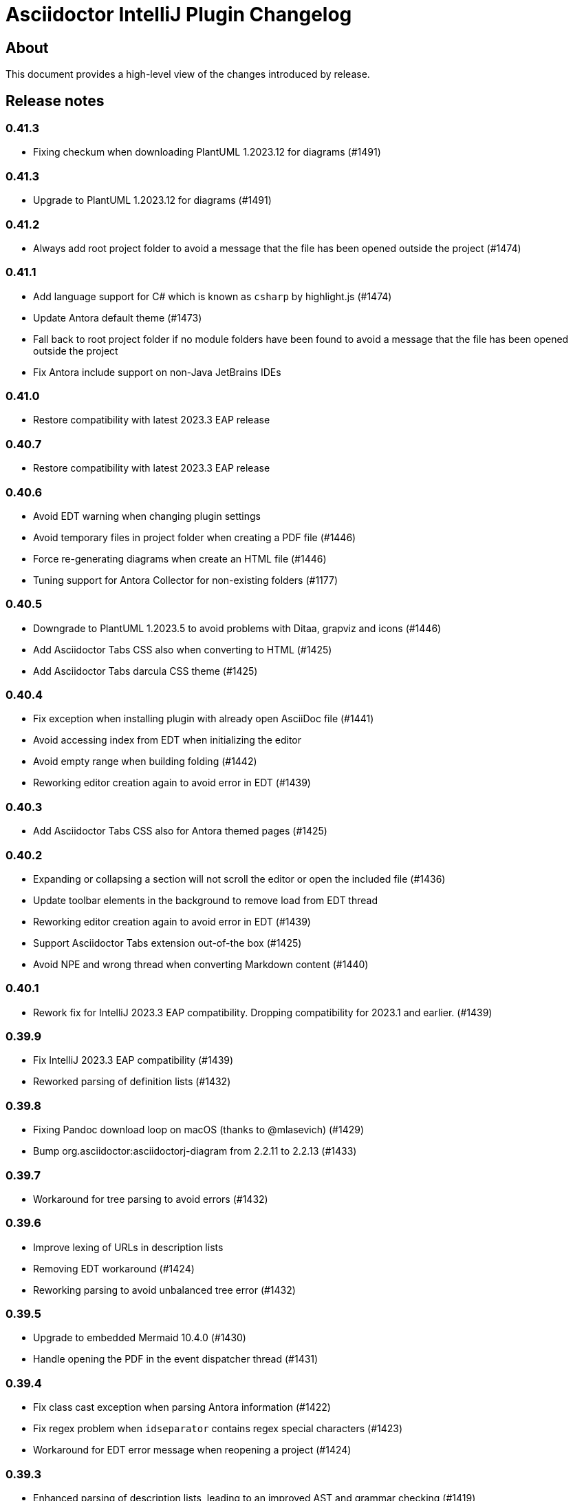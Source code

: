 = Asciidoctor IntelliJ Plugin Changelog

== About

This document provides a high-level view of the changes introduced by release.

[[releasenotes]]
== Release notes

=== 0.41.3

- Fixing checkum when downloading PlantUML 1.2023.12 for diagrams (#1491)

=== 0.41.3

- Upgrade to PlantUML 1.2023.12 for diagrams (#1491)

=== 0.41.2

- Always add root project folder to avoid a message that the file has been opened outside the project (#1474)

=== 0.41.1

- Add language support for C# which is known as `csharp` by highlight.js (#1474)
- Update Antora default theme (#1473)
- Fall back to root project folder if no module folders have been found to avoid a message that the file has been opened outside the project
- Fix Antora include support on non-Java JetBrains IDEs

=== 0.41.0

- Restore compatibility with latest 2023.3 EAP release

=== 0.40.7

- Restore compatibility with latest 2023.3 EAP release

=== 0.40.6

- Avoid EDT warning when changing plugin settings
- Avoid temporary files in project folder when creating a PDF file (#1446)
- Force re-generating diagrams when create an HTML file (#1446)
- Tuning support for Antora Collector for non-existing folders (#1177)

=== 0.40.5

- Downgrade to PlantUML 1.2023.5 to avoid problems with Ditaa, grapviz and icons (#1446)
- Add Asciidoctor Tabs CSS also when converting to HTML (#1425)
- Add Asciidoctor Tabs darcula CSS theme (#1425)

=== 0.40.4

- Fix exception when installing plugin with already open AsciiDoc file (#1441)
- Avoid accessing index from EDT when initializing the editor
- Avoid empty range when building folding (#1442)
- Reworking editor creation again to avoid error in EDT (#1439)

=== 0.40.3

- Add Asciidoctor Tabs CSS also for Antora themed pages (#1425)

=== 0.40.2

- Expanding or collapsing a section will not scroll the editor or open the included file (#1436)
- Update toolbar elements in the background to remove load from EDT thread
- Reworking editor creation again to avoid error in EDT (#1439)
- Support Asciidoctor Tabs extension out-of-the box (#1425)
- Avoid NPE and wrong thread when converting Markdown content (#1440)

=== 0.40.1

- Rework fix for IntelliJ 2023.3 EAP compatibility. Dropping compatibility for 2023.1 and earlier. (#1439)

=== 0.39.9

- Fix IntelliJ 2023.3 EAP compatibility (#1439)
- Reworked parsing of definition lists (#1432)

=== 0.39.8

- Fixing Pandoc download loop on macOS (thanks to @mlasevich) (#1429)
- Bump org.asciidoctor:asciidoctorj-diagram from 2.2.11 to 2.2.13 (#1433)

=== 0.39.7

- Workaround for tree parsing to avoid errors (#1432)

=== 0.39.6

- Improve lexing of URLs in description lists
- Removing EDT workaround (#1424)
- Reworking parsing to avoid unbalanced tree error (#1432)

=== 0.39.5

- Upgrade to embedded Mermaid 10.4.0 (#1430)
- Handle opening the PDF in the event dispatcher thread (#1431)

=== 0.39.4

- Fix class cast exception when parsing Antora information (#1422)
- Fix regex problem when `idseparator` contains regex special characters (#1423)
- Workaround for EDT error message when reopening a project (#1424)

=== 0.39.3

- Enhanced parsing of description lists, leading to an improved AST and grammar checking (#1419)

=== 0.39.2

- Fix detection of Apple M processors when downloading Pandoc (#1413)

=== 0.39.1

- Dropping support for IntelliJ 2022.1
- Bump asciidoctorj-pdf from 2.3.7 to 2.3.9 (#1392)
- Don't highlight attributes in equations (#1409)
- Bump org.asciidoctor:asciidoctorj-diagram from 2.2.9 to 2.2.11
- Don't show popup for page breaks (#1388)
- Support the `runtime.log.destination` properties in an Antora playbook (#1385)

=== 0.38.20

- Don't spell-check on attribute declarations on the top of a file
- Restore compatibility with the latest IntelliJ 2023.2 EAP

=== 0.38.19

- Bump asciidoctorj from 2.5.8 to 2.5.9 and Asciidoctor to 2.0.20 (#1369)
- Bump asciidoctorj from 2.5.9 to 2.5.10 and JRuby to 9.4.2.0 (#1372)
- Bump asciidoctorj-diagram to 2.2.9 to support barcodes (#1327)
- Speed up autocompletion by instantiating fewer stubs
- Fix extending selection for first sentence in paragraph (#1332)
- Reworking selection of adjecent list items (#1332)

=== 0.38.18

- Fix relative paths for images in Antora (#1366)
- Adding sentences to the extending selection breaks (#1332)

=== 0.38.17

- Fixing potential deadlock cause on auto-completion during indexing (#1362)

=== 0.38.16

- Rework structure view for nested lists (#1346)
- Pasting of images doesn't trigger Pandoc, but pastes only the image (#1349)

=== 0.38.15

- Fix download of Pandoc on Mac (#1349)
- Bump org.asciidoctor:asciidoctorj-diagram from 2.2.7 to 2.2.8 (#1354)

=== 0.38.14

- Bump org.asciidoctor:asciidoctorj-pdf from 2.3.6 to 2.3.7
- Bump org.asciidoctor:asciidoctorj from 2.5.7 to 2.5.8
- Fix structure view for nested lists (#1346)
- Trying to avoid already disposed exception when accessing settings for line wrapping
- Ignore invalid directory structures when determining extensions (#1348)
- When using the custom AsciiDoc scopes, show only files from the current project

=== 0.38.13

- Upgrade to pandoc version 3.1.2
- For JCEF preview, reset the preview when clicking on a link leads to a different page (#1324)
- Bump org.asciidoctor:asciidoctorj-diagram from 2.2.4 to 2.2.7 (#1326)
- Set attribute `allow-uri-read` when Kroki is enabled for diagrams (#1323)
- Prevent an include error when using absolute paths with Antora for example via a `partialsdir` attributes (#1325)
- Update to AsciidoctorJ PDF 2.3.6

=== 0.38.12

- Support d2 and dbml diagrams for Kroki (thanks to @croemmich) (#1305)
- Updating to Kroki Asciidoctor 0.8.0
- Includes in Antora family subfolders should work without a relative path prefix (#1298)

=== 0.38.11

- Upgrade AsciidoctorJ to 2.2.4 and PlantUML to 1.2022.14
- Ignore Antora playbooks that are inside a module, as they are probably examples (#1293)
- Update the preview also when files are deleted
- Run external annotators for formatting and error highlighting also during indexing
- Wrap PlantUML/Salt blocks for syntax highlighting (#1300)

=== 0.38.10

- Adding a debug name for AsciiDoc StubFileElementTypes to avoid a warning in IntelliJ 2023.1 EAP (#1289)
- Fix extra backticks in smart single quotes (thanks to @blueglyph) (#1286)

=== 0.38.9

- Updated dialog notice for submitting errors (#1285)
- Ignore an already disposed exception (#1284)
- Ignore an already disposed exception (#1283)

=== 0.38.8

- Fix parsing of nodes enumerations inside of blocks
- No longer look outside the project folder for context information like `.asciidoctorconfig` files or Antora component descriptors (#1279)
- Support hard unset attribute for Antora component descriptors and playbooks (#1278)
- Avoid outdated path information for the preview after moving a file (#1276)
- Remove special handling for file names on Windows with blanks (#1276)

=== 0.38.7

- Reorder stylesheets to allow dark background in custom stylesheet
- Closing blocks on attribute start
- Fix handling of comments in table cells
- Prevent EDT warning when generating a preview when adding a description
- For Antora pages with page alias, resolve anchors

=== 0.38.6

- Initialize the preview earlier, as the window might not be visible, yet (#1258)
- Initial support for the Antora Collector Extension (#1177)

=== 0.38.5

- Use the linked stylesheet in the browser preview
- Support Antora component properties `prerelease` and `ext` (#1254)
- Support superscript and subscript in the editor (#1251)
- When saving other editors contents before rendering the preview, log exceptions thrown there instead of reporting them (#1257)
- Add preview for AddBlockIdToSection if it is in another file (#1248)
- Avoid re-formatting for table content with block markers starting with `!`, `;`, `,` and `:`
- When moving editor tab to a new window, initialize preview (#1258)

=== 0.38.4

- Regression: Fix 3-seconds-delay when showing the preview (#1226)

=== 0.38.3

- Handling Invalid file exception when installing the plugin and refreshing editors (#1238)
- Bump asciidoctorj-pdf from 2.3.3 to 2.3.4 (#1246)
- Support quick-fixes in IC 2022.3 when those change a different file than the current file (#1248)
- Avoid exception that warns about EDT when toggling soft wraps (#1249)

=== 0.38.2

- Adding built-in Mermaid support (#1199)

=== 0.38.1

- Avoid exception when generating a preview on adding an ID
- Require IntelliJ 2022.1.1 as minimum version
- Handle foreground priority differently to avoid logged `ProcessCanceledException` (#1236)
- Handle AWT dialogs when auto-saving content (#1237)
- Optimize spell checking tokenizer for better handling of attributes (#1228)
- Handle problems when pasting formatted content with input encoding when the operating system is not using UTF-8 as a default (#1074)

=== 0.37.57

- Fixing already disposed preview if devtools have been closed before
- Reduce interaction with JCEF scrolling in the editor (#1226)

=== 0.37.56

- Avoid "Invalid file" error when files are removed concurrently (#1220)
- Add tab/space indent configuration for AsciiDoc code style (#1218)
- Parse formatted page titles for Antora xrefs in pages and navigations (#1223)
- Rename search scope _All files without Symlinks_ to _Project files without Symlinks_ (#1216)

=== 0.37.55

- Require IntelliJ 2021.3.2 as minimum version update deprecated APIs
- Add an action to open the dev tools for the JCEF preview
- Add custom AsciiDoc search scopes (#1216)

=== 0.37.54

- Prevent NPE when analyzing natural language text (#1204)
- Prevent ClassCastException when handling an invalid antora.yml file (#1205)

=== 0.37.53

- Allow ID attribute on all macros, for example on images
- Resolve `+++file:///+++` URIs to local files when auto-completing in the editor.

=== 0.37.52

- Add an error message in preview when loading the custom stylesheet fails (#1076)
- Line comments are now followed by a single blank (thanks to @marcoebbinghaus) (#601)
- Fixing performance regression when evaluating `ifdef::[]` (#1183)

=== 0.37.51

- Convert formatted text from clipboard on paste (#75)

=== 0.37.50

- Detect incompatible plugin _IntelliJ Scripting: Ruby_ and show advice to the user (#1160)
- Add compatibility for IntelliJ 2022.3 EAP release
- Bump asciidoctorj from 2.5.5 to 2.5.6 (#1165)
- Avoid corner-cases with open blocks when incrementally parsing sections and cells (#1168)
- Support absolute path names when picking a file in the preview (thanks to @ropelli) (#1162)
- Defer handling of settings change to avoid an IllegalArgumentException (#1171)
- Prevent IllegalAccessError when testing for JavaFX problems (#1172)
- Read Antora component descriptor contents from PSI instead of the file to avoid outdated content.
- Prevent StackOverflowError when evaluating file references (#1173)
- Prevent exception when converting a Markdown listing without terminating block (#1174)
- Before creating a missing folder, check if the name contains only valid characters (#1175)

=== 0.37.49

- An external stylesheet removes all internal stylesheets on a successful load

=== 0.37.48

- Ensure that the MathJax error message is not shown when it contains no error even for user stylesheets

=== 0.37.47

- Resolve anchors with attributes in the target within Antora modules (#1159)
- Prevent built-in highlight.js from interfering with a custom stylesheet
- Pre-bundle highlight.js dark theme in the plugin

=== 0.37.46

- Improve highlighting of the pass macro
- Show fewer errors in blocks that are excluded via ifdef/ifndef (#1150)
- Fix the option to hide validation errors in source blocks in 2022.2 (#1151)
- Update Antora CSS theme and fonts to the latest from Antora UI

=== 0.37.45

- Restore support for blanks in filenames (#1147)

=== 0.37.44

- Bump asciidoctorj-pdf from 2.1.6 to 2.3.0 (#1139)
- Parse text files for include tags on refactoring only up to 200 kB (#1121)
- Add live template for php source to the standard templates (thanks to @dozer111) (#1142)
- Extend Antora's schema to support fallback versions and no version in the component descriptor (thanks to @reitzig) (#1140)
- When validating references, allow Unicode characters in file names (#1146)

=== 0.37.43

- Fix NPE when showing images in a browser preview (#1137)
- Fix NPE when changing the global scheme and no preview is showing (#1138)

=== 0.37.42

- Fix error message "Project settings exist but not loaded yet" (#1131)
- Avoid an already disposed element (#1132)
- Fix NPE when resolving partials in Antora partials (#1133)
- Avoid hard dependency on the YAML plugin, so the AsciiDoc plugin will work even when it is turned off (#1134)

=== 0.37.41

- Don't add page title when pressing smart enter for references without anchor when in the context of an Antora module
- Don't add the section name in the preview for references with an anchor in the Antora context
- Initial support for Hugo (#1128)

=== 0.37.40

- Support imagesdir to indicate image location even if image starts with an absolute path (#1128)

=== 0.37.39

- Cleanup workarounds for JCEF to stabilize rendering of the preview (#1122)

=== 0.37.38

- Improve Value scope support for _link_/_strong_/_emphasis_ (#1089)
- Rework conditions to avoid read lock problems (#1121)
- Rework handling of internal references when moving multiple files (#1117)
- Faster update of the preview on IDE restart and file opening (#1122)

=== 0.37.37

- Optimize reference contributors to speed up editing experience (#1121)

=== 0.37.36

- Fixing IndexOutOfBoundsException when converting Markdown to AsciiDoc (#1109)
- Avoid IllegalArgumentException when pasting an image as a reference (#1119)
- Avoid invalid file handles when rendering Antora references for the preview (#1120)

=== 0.37.35

- Prevent null elements when resolving file references (#1118)
- Fix changing the color of inline macros (thanks to @RayOffiah) (#1105)
- Handle internal references when moving multiple files (#1117)
- Bump asciidoctorj from 2.5.4 to 2.5.5 (#1112)

=== 0.37.34

- Prevent NPE when iterating Antora nav keys (#1115)

=== 0.37.33

- Bump asciidoctorj-pdf from 2.1.4 to 2.1.6 (#1110)
- rework the bounds checking when renaming files (#1092)

=== 0.37.32

- restore Markdown-to-AsciiDoc conversion on JDK 17 (#1101)
- avoid FileNotFoundException during autocomplete for images if they have been concurrently deleted (#1102)
- don't offer conversion or preview in browser for AsciiDoc files contained in JARs (#1103)

=== 0.37.31

- handle AlreadyDisposedException (#1100)

=== 0.37.30

- additional tests for auto-completion for antora pages (#1091)

=== 0.37.29

- don't highlight Antora module names in xref macros when they are distributed and link to multiple folders (#1091)
- xref macros will resolve relative to the Antora pages folder except when they start with a dot and are relative (#1091)
- avoid NoClassDefFoundError for YAMLScalar when activating the YAML plugin after the AsciiDoc plugin (#1097)
- when reporting errors with attachments, anonymized attchments will be checked by default

=== 0.37.28

- support Vale scopes for Grazie professional's project rules (#1089)
- improve the grouping in the settings by adding horizontal rules (#972)
- preventing a StringIndexOutOfBoundsException when moving files inside an Antora module (#1092)
- performance optimization for Antora when a lot of page aliases and attributes are used (#1091)
- xref macros even when used in the Antora partials folder will resolve relative to the pages directory
- documenting built-in attribute `++{pp}++` for `++`

=== 0.37.27

- Bump asciidoctorj-pdf from 2.1.2 to 2.1.4
- delete left-over XML when creating DOCX file (#1074)

=== 0.37.26

- conversion to DOCX now generally available for macOS (#1074)

=== 0.37.25

- adding missing changelog for 0.37.23 that got scrambled in the 0.37.24 release
- when creating DOCX files, fixing permissions on Pandoc execuable on macOS (#1074)

=== 0.37.24

- add support to convert AsciiDoc to the DOCX format (#1074)
- bump asciidoctorj-pdf from 2.0.6 to 2.1.2
- fix exception when Shell plugin in IntelliJ is installed after AsciiDoc plugin had already been installed (#1082)

=== 0.37.23

- handle language name snippets with special characters by quoting them (#1072)
- validate Antora module and component names (#1057)

=== 0.37.22

- fix wrong dependency for Asciidoctor Diagram (#1066)

=== 0.37.21

- synchronize latest Kroki Ruby changes, now including a referrer indicating the IntelliJ plugin
- bump asciidoctorj-pdf from 2.0.2 to 2.0.6 (#1064, #1068)
- bump asciidoctorj-diagram from 2.2.1 to 2.2.3 (#1066)
- bump asciidoctorj from 2.5.3 to 2.5.4 (#1069)
- for Antora, assume default family directory `pages` for all includes (#1062)

=== 0.37.20

- update to AsciidoctorJ PDF 2.0.2 (#1061)

=== 0.37.19

- handle exception when JCEF can't be initialized (#1051)
- update API usage to support JavaFX preview in InteliJ 2022.2

=== 0.37.18

- allow for attribute declarations in document ending with an `@`
- provide quick-fix to change attribute references to a passthrough
- fix navigation in preview for Antora cross-module xrefs with anchors (#1018)
- support editor formatting for passthrough with `++$$++` (#1017)
- support wrapping/unwrapping of selected text as passthrough by pressing `$` or `+` (#1017)
- new inspection for passthrough with `++$$++` and a quick-fix (#1017)
- when moving pages to another folder in an Antora module, update references also for includes (#981)

=== 0.37.17

- prevent NPE in when showing run markers (#1042)

=== 0.37.16

- prevent NPE in when showing run markers (#1042)

=== 0.37.15

- prevent error message "Directory index can only be queried after project initialization" (#1038)
- prevent already disposed message during background update (#1039)
- prevent blanks in suggested language names, adding 'shell' as an alias

=== 0.37.14

- support run command from editor for source code snippets and inline commands (#977)

=== 0.37.13

- support `max-width` attribute for the preview (#1029)
- allow manual download and picking for PlantUML and Ditaa Mini (#1026)

=== 0.37.12

- remove hard dependency on Grazie plugin that resulted in a ClassNotFoundException (#1014)

=== 0.37.11

- avoid NPE when handling an exception during AsciiDoc processing (#1012)

=== 0.37.10

- avoid NPE when showing the search progress bar when there is no progress indicator (#1006)
- avoid index-out-of-bounds situation when analyzing Asciidoctor logs and file is edited at the same time (#1010)

=== 0.37.9

- avoid NPE when showing the search progress bar when a file doesn't have a file name (#1006)
- extended error logging when static initializer in AsciiDocLanguage fails (#1007)

=== 0.37.8

- include Antora default CSS for the browser preview (#997)
- fix recursion problem with descriptions (#1003)

=== 0.37.7

- update reference searches to give the write access priority to avoid blocking the EDT
- avoid error messages for background processes when file has been concurrently deleted (#999)
- better text summaries in structure view
- improved block handling at end-of-file and for reparsing
- include Antora default CSS for the preview (#997)

=== 0.37.6

- prevent exception during startup activities on initial plugin installation (#992)
- prevent message "`Unable to find providerId`" when opening a previously opened file after installing the plugin (#993)
- updated parsing for pointy brackets in reference texts (#995)
- handle moving of folders in Antora pages directory and updating the references (#981)
- in Antora restrict the list of anchors in auto-completion and validation to the current page and its includes (#986)

=== 0.37.5

- fix range issue when preparing texts for the grammar checking plugin (#990)

=== 0.37.4

- fix table column spec support for syntax highlighting (#984)
- when invoking the quick-fix for a missing file, resolve base directory according to Antora rules (#985)
- fix exception when preview was already closed when rendering completed (#987)
- avoid NoClassDefFoundError after initialization of JCEF preview failed on Linux (#988)

=== 0.37.3

- update references when moving a page in Antora (#981)

=== 0.37.2

- prevent false positive grammar messages after unknown texts (reworked) (#980)

=== 0.37.1

- minimum version of IntelliJ is now 2021.3.1
- prevent false positive grammar messages after unknown texts (#980)

=== 0.36.18

- resolve document title from sub-includes when showing xrefs in preview (#967)
- force refresh of the preview even if preview is currently rendering (#967)
- when converting a Markdown listing to AsciiDoc, make number of dashed for delimiter (#969)

=== 0.36.17

- resolve Antora references without indexes in simple scenarios to improve user experience (#967)

=== 0.36.16

- upgrade to Asciidoctor 2.0.17 and AsciidoctorJ 2.5.3 (#966)
- fix navigation to anchors in current document's preview (#965)
- detailed errormessage in the preview if an Antora prefix can't be resolved (#967)
- refresh preview once indexing is complete (#967)

=== 0.36.15

- enforcing restart can't be triggered by the marketplace, reverting change (#962)
- update to Asciidoctor PDF 1.6.2 (#961)
- updated parsing for bold/italic/monospace handling for editor and highlighting (#963)

=== 0.36.14

- enforcing restart after plugin install for upgrades from version 0.36.11/0.36.12 when internal mode is enabled (#962)

=== 0.36.13

- disable unloading of plugin at runtime, restart will be required
- fix reformatting of preprocessor macros and block macros with text content (#955)
- strip newline from attribute continuation for grammar checks, strip duplicate characters for description lists (#956)
- don't report grammar errors for monospaced text and kbd macros (#956)
- treat inline passthrough content like quotes (#956)

=== 0.36.12

- workaround change in 2021.3.1 for preview with custom CSS (#954)

=== 0.36.11

- Support Antora 3 relative resource IDs with `./` for shorthand paths (#898)

=== 0.36.10

- API changes in IntelliJ EAP 2021.2.4 ExternalSystemUtil (#937)

=== 0.36.9

- fixing lexing issue with block macro after block attributes (#941)
- don't show notification about limited functionality in light mode
- increment index version numbers on stub version id increase to avoid invalid indexes
- API changes in IntelliJ EAP 2021.2.4 UntrustedProjectNotificationProvider (#937)

=== 0.36.8

- refactoring discovery of Antora playbooks to align with IntelliJ APIs (#919)
- API changes in IntelliJ EAP 2021.3.1 TrustChangeNotifier (#937)
- resolve NPE when initialization of Asciidoctor failed (#938)
- workaround for IndexNotReadyException when updating QuickDocInfo (#939)

=== 0.36.7

- fix preview of images in browser preview (#935)

=== 0.36.6

- prevent NPE case when showing documentation for current element (#929)
- rework iteration over index keys when retrieving list of sections (#930)
- cache evaluation of section headings
- update to latest Antora 3.x playbook schema (#907)
- updated log when language has already been registered (#928)
- support IntelliJ "`trusted projects`" concept and show an unrestricted preview only in trusted projects (#935)
- support continuation after source code block without style and delimiter

=== 0.36.5

- prevent error about unbalanced markers for inline IDs (#920)

=== 0.36.4

- avoid NoClassDefFoundError on plugin initialization (#928)
- prevent class cast exception in if referenced element is not a PsiNamedElement

=== 0.36.3

- xrefs with attributes will be resolved to determine if they link to an anchor or a file
- speed up resolving block IDs for auto-completion and validation (#925)
- continue to resolve attributes in document even if they have been defined in component descriptors or playbooks
- avoid expensive check in EDT for quickfix to create missing file

=== 0.36.2

- support folding of regular paragraphs (#426)
- allowing more contents to be quoted when creating PSI (#920)
- don't lose track when using source blocks inside table cells (#923)

=== 0.36.1

- refactor PSI structure for text with quotes for better text selection (#920)

=== 0.35.16

- exception handling when processing module roots in the background (#918)
- support relative local stylesheet and fallback to Asciidoctor styles if stylesheet is not available (#921)

=== 0.35.15

- fix resolving Antora page aliases
- improve resolving of anchors in Antora for partials and examples
- caching of Antora component descriptors and playbooks to speed up user interactions (#908)
- allow file index access when resolving references to files in the editor (#912)
- prevent AWT access when opening the browser after creating HTML for AsciiDoc on macOS (#913)

=== 0.35.14

- performance optimization JCEF preview (#908)
- support unset attributes in Antora component descriptors and playbooks (#893)
- support Antora 3 value _self_ for _link_ attribute (#897)
- performance optimization for Antora environments by caching playbook and component descriptor attributes (#897)
- validation for link attribute (#897)
- implement caching of attributes and text content to speed up interactions (#908)
- implement caching texts for grammar checking on section level (#908)
- update structure outline when editing the level of a section in the editor

=== 0.35.13

- performance optimization for grammar check (#908)

=== 0.35.12

- updating Antora playbook schema to 3.0.0-alpha.10
- advise users of 2021.2.x to use at least 2021.2.3 to due to platform bugfixes
- update grammar and spell checking for xref macros that don't contain link text (#890)

=== 0.35.11

- fix resolving attribute names (#893)

=== 0.35.10

- suggest to users to switch from JavaFX preview to JCEF preview
- update to latest Asciidoctor Kroki version with improved logging and pikchr diagram support
- adjust scope to page attribute scope when resolving Antora's reftext/navtext attributes for the preview (#889)
- preventing error when updating actions for create-pdf-from-preview (#894)
- handle markdown-style listing conversions where backticks are followed by spaces (#895)
- support soft-set attributes in Antora component descriptors and playbooks (#893)

=== 0.35.9

- resolve attributes in Antora's reftext/navtext attributes for the preview (#889)
- update grammar and spell checking for btn and other macros (#890)
- two lists can be separated by a blank line and a comment (#860)
- hide editor toolbar when in presentation mode (#824)

=== 0.35.8

- avoid slow operation warning when folding attributes (#887)
- avoid slow operation warning when fetching documentation (#815)
- fix parsing of block markers after line comments

=== 0.35.7

- resolve attributes of current file even if it is opened outside the project. Show notification with warning and link (#880)
- support adding and removing quotes from selected text via hotkey (#866)
- register structurizr as kroki diagram (#886)

=== 0.35.6

- optimized dark theme for verse blocks
- improved folded summary for lists as well as description in structure view (#860)

=== 0.35.5

- removing workaround for "`Cannot Open the Page/ERR_ABORTED`" to IntelliJ 2021.1 (#658)
- upgrading grammar and spell checking to new IntelliJ API (#873)
- improved handling of lists; list items are now wrapped in another PSI element for folding (#860)

=== 0.35.4

- starting with this release, 2021.2 is required due to API changes in IntelliJ

=== 0.35.3

- added spell-checking for characters in keyboard macros
- added spell-checking for pass-through content
- plugin will show an error in the editor if case of file name in document differs from the case of the file in file system (#863)

=== 0.35.2

- handle already disposed component in workaround for HiDPI preview (#864)
- make attributes in Antora playbook available for preview and autocomplete (#776)

=== 0.35.1

- avoid JCEF preview to overlap with other windows (#751)
- starting with this release, 2021.2.1 is required due to API changes in IntelliJ

=== 0.34.2

- upgrade to AsciidoctorJ Diagram 2.2.1 (#855)
- support videos in Antora images folder (#828)
- add inspection for attributes that haven't been defined (#858)
- infer attributes from Antora playbook for auto-complete of attributes (#776)
- lazy initialization for attributes to avoid exceptions in initializer (#861)
- avoid building/clearing errors on project startup (#862)

=== 0.34.1

- lighter color for caption titles in dark mode in the preview (#841)
- extend Antora playbook schema for 3.0.0-alpha.8 and 3.0.0-alpha.9
- prevent NPE when accessing parent folder of a file (#847)
- improve parsing of links and email addresses for grammar check (#846)
- upgrade to AsciidoctorJ Diagram 2.2.0 and PlantUML 1.2021.8 (#832)
- adding live templates for curved quotes (#837)
- avoid situation where panel is re-created and contents show "Initializing..."

=== 0.33.19

- avoid logged error when converting Markdown to AsciiDoc and target file exists (#839)
- revert changes about progress indicator on slow index operations (#815)

=== 0.33.18

- improved handling of blanks for IntelliJ 2021.1.x grammar check further (#818)

=== 0.33.17

- improved handling of blanks for IntelliJ 2021.1.x grammar check (#818)

=== 0.33.16

- prevent more unbalanced markers at beginning of a heading (#822)

=== 0.33.15

- line comment with two colons will no longer be highlighted as a definition list in the editor (#822)
- log additional information and prevent parsing from failing completely when a heading doesn't contain any text (#826)
- improved parsing for definition lists resulting in better folding and structure view when definition contains multiple words (#822)
- rework to prevent unbalanced markers at beginning of a heading (#822)
- prevent PsiInvalidElementAccessException when switching document (#827)

=== 0.33.14

- fix parser/lexer for section headings with inline references
- avoid run-off lexer for attribute references in autocomplete
- handle consecutive blanks passed down for grammar check in 2021.1 (#818)
- close open block markers before heading starts (#825)

=== 0.33.13

- upgrade to AsciidoctorJ 2.5.2 (includes Asciidoctor 2.0.16)
- handle empty string passed down for grammar check in 2021.1 (#818)

=== 0.33.12

- folding of list and callout items, plus grammar check per item instead of the whole list (#822)

=== 0.33.11

- use IntelliJ API to determine event dispatch thread instead of using internal JDK API (#823)

=== 0.33.10

- restore API compatibility with Asciidoclet plugin (#789)
- split logic to handle both 2021.1 and 2021.2 contents handed down by grammar checker (#818)

=== 0.33.9

- avoid exceptions when initializing plugin's icons (#821)
- additional logging to trace grammar checker problems, handling spaces at the beginning (#818)

=== 0.33.8

- enable rendering of diagrams in preview for modes other than UNSAFE (#789)
- rework handling of leading/trailing whitespace when preparing the input for the grammar check (#818)
- restore compatibility with 2020.3/2021.1 that broken in 0.33.7 (#815)

=== 0.33.7

- parse AsciiDoc table cells for source lines, improve navigation to source line (#810)
- when converting a Markdown file to AsciiDoc, warn if target file already exists and allow overwriting it (thanks to @santik) (#763, #808)
- reduce blocking of EDT thread when accessing file indexes (#815)

=== 0.33.6

- restore compatibility with 2020.3/2021.1 and avoid NoSuchMethodError (#806)

=== 0.33.5

- plugin shouldn't interfere with HTML preview focus handling (#802)
- when calculating the cut-off for the next token, take into account that this is called before the advance method (#803)

=== 0.33.4

- prevent NPE when Antora component descriptor is an empty file (#782)
- prevent IAE when expanding attributes
- when NPE on paste occurs, log additional information (#790)
- trying to avoid LinkageError in 2021.2 (#791)
- prevent error "Already disposed" when closing an editor (#799)

=== 0.33.3

- restore compatibility for IntelliJ 2020.3.x (#779)

=== 0.33.2

- prevent NPE in startup activity when dynamically loading AsciiDoc plugin (#779)
- revisiting parsing spaces for grammar checker (#752)
- prevent NPE for zoom settings

=== 0.33.1

- support new keys _network_ and _log_ in Antora playbooks
- drop support for 2020.2.x in 0.33.x releases

=== 0.32.55

- fix dependencies/class not found problems for IDEs like PHPStorm introduced in 0.32.54 (#769)

=== 0.32.54

- in Antora component descriptors, support auto-complete for keys _nav_ and _start_page_ (#769)

=== 0.32.53

- prevent NPE when renaming files in Antora projects (#770)
- when rendering errors in the preview, allow preview to refresh without flicker (#772)

=== 0.32.52

- fixing opening wrong editor for antora.yml files (#769)

=== 0.32.51

- fixing bug that prevented the editor to scroll to a line when clicking in preview (#768)

=== 0.32.50

- support ID references appended to blocks as used in AsciiDoc documentation like `[source#hello]`
- support style in blocks used in AsciiDoc documentation like `[#id%autowidth]`
- completed support for highlight.js in the preview (#370)
- adding notification to upgrade to 2021.1.2 when using 2021.1 or 2021.1.1 on macOS to prevent UI freeze (#765)

=== 0.32.49

- fix parsing escape character for inline IDs in section headings (#758)
- update to AsciidoctorJ PDF 1.6.0
- avoid exceptions when modules/libraries have already been removed (#760)
- escape HTML characters when rendering exception in preview (#761)
- escape ampersand in documentation of attributes, as IntelliJ would replace it
- prevent unnecessary disposals (#761)

=== 0.32.48

- update Antora playbook schema to include `edit_url` also in `source` element (#757)
- avoid NPE when creating a new file via a quick-fix (#745)

=== 0.32.47

- robust parsing spaces for grammar checker (#752)

=== 0.32.46

- source highlighting with highlight.js now documented (#370)
- when working in Antora modules, read attributes from _.asciidoctorconfig_ files (#703)
- fix problem when parsing spaces for grammar checker (#752)

=== 0.32.45

- additional logging when exceptions occur when checking grammar and spelling problems (#752)
- prevent exception for quickfix when missing file can't be created (#745)

=== 0.32.44

- adding loop detection to lexer (#742)
- avoid NPE when creating a new file via a quick-fix (#745)
- update to AsciidoctorJ 2.5.1 and Asciidoctor 2.0.15 (#738)
- use attributes defined in plugin's settings for auto-complete and validation in editor (#746)
- use build-in attributes for auto-complete when entering a reference to an attribute (#746)
- remove spaces not rendered by AsciiDoc before invoking grammar check, avoiding undesired warnings (#747)
- enable find-usages and renaming for negated include tags (#730)

=== 0.32.43

- avoid infinite loop/freezing UI when parsing comments (#742)

=== 0.32.42

- update to AsciidoctorJ 2.5.0 and Asciidoctor 2.0.14 (#738)
- optimizing lexing of line comments (#742)

=== 0.32.41

- avoid exception when applying formatting to three formatting characters, like a bold asterisk (#739)

=== 0.32.40

- resolve attributes like `docname` in nested includes to validate anchors (#737)

=== 0.32.39

- rework situation when no injection is active (#732)
- rework handling of already disposed modules (#683)
- avoid URLDecoder exception when an incompletely encoded URL is entered (#736)

=== 0.32.38

- avoid error message "`already disposed`" when handling problems with JCEF refresh/crashes (#729)
- fix renaming of xrefs in attributes for example with images (#730)
- enable find-usages and renaming for include tags (#730)
- initial support for source highlighter highlight.js in preview (#370)
- add notification for users to update to 2021.1.1 (#725)
- suppress warnings in 2021.1.1 EAP (#731)
- avoid error during project initialization (#733)
- avoid error when using fragment editor and inserting for example an include preprocessor macro (#732)
- support language injection for Markdown style listings (#732)

=== 0.32.37

- when searching for references for AsciiDoc sections and IDs, limited search scope to AsciiDoc file type (#722)
- tuning comment parsing (#696)
- creating fewer references when analyzing include tags in a file (#723)
- preventing plugin-unloading earlier in the plugin's loading cycle (#724)
- support Antora's 3.x new keyword for versionless component version (#728)

=== 0.32.36

- reworking error logging to avoid logging ProcessCanceled events (#718)
- listings in IntelliJ light theme will highlight with a light grey background (like inline monospace content)

=== 0.32.35

- rework StringIndexOutOfBoundsException in Grammar Check (#718)

=== 0.32.34

- improve error messages during PDF generation, adding option to add attribute _allow-uri-read_ (#717)
- avoid StringIndexOutOfBoundsException in Grammar Check (#718)

=== 0.32.33

- update to AsciidoctorJ Diagram 2.1.2

=== 0.32.32

- restrict preview using content security policy when user chooses SAVE mode (#707)
- update to AsciidoctorJ Diagram 2.1.1
- fix spelling/grammar check for attributes with continuations (#712)
- add new file templates for AsciiDoc (#715)

=== 0.32.31

- updated plugin's description for better search results in JetBrains Marketplace
- reduce instances where recursion can occur when resolving file references
- rework typographic quotes grammar check to avoid index out of bounds exception (#699)
- support all well-known AsciiDoc file extensions when auto-completing and validating file names (#706)

=== 0.32.30

- allow folding of typographic quotes in editor (#699)
- when interpolating IDs for section headings, respect `idprefix` and `idseparator` in Antora component descriptor (#703)
- adding monospace and italic syntax highlighting for nested elements (#699)
- passing on typographic single quotes to grammar checker (#699)

=== 0.32.29

- handling typographic quotes near monospaced inline content (#699)

=== 0.32.28

- adding spell checking for footnotes (#692)
- preventing exception when project view is not available (#695)
- preventing exception when search for references for Java classes without a name (#698)

=== 0.32.27

- avoid exception that editor has already been disposed (#693)
- improved handling for parsing footnotes (#692)
- avoid exception when processing events for already disposed projects (#683)

=== 0.32.26

- minimize logic of focus handling after testing on Linux (#691)

=== 0.32.25

- focus on preview when no editor is available, therefore allowing keyboard navigation in preview (#691)
- backporting support for different zoom levels on different screens to 2020.3.2 (#690)

=== 0.32.24

- render preview in designated area in cases where primary and secondary screen have different zoom levels (#690)

=== 0.32.23

- handle escaped attribute references in headlines (#689)
- reworked support for Antora JSON Schemas to avoid exception in log (#687)

=== 0.32.22

- simplified code to handle Antora JSON Schemas to avoid exception in log (#687)
- zoom level in plugin's setting now entered without the percent sign in input fiel to avoid parsing problems when percent sign is missing (#674)

=== 0.32.21

- avoid exception when processing file events for already disposed module (#683)
- fixing exception "`spaces element contains non-spaces-characters`" in lexer (#685)

=== 0.32.20

- avoid exception when looking up items by name and item is in a library (#677)
- regression: don't show AsciiDoc content in libraries on auto-completion (#677)

=== 0.32.19

- auto-complete for images will no longer auto-suggest anchor names (#672)
- transfer long exception messages to Sentry to avoid cut-offs (#672)
- speed up lookup of references by declaring a specific search scope that excludes libraries (#672)
- adopt workaround to prevent JCEF preview error "`Cannot Open the Page/ERR_ABORTED`" to IntelliJ 2021.x. (#658)
- avoid "`Invalid root file`" error when deleting files or folders (#676)

=== 0.32.18

- avoid exception in log when opening AsciiDoc file (#667)
- report build number for IntelliJ EAP releases when submitting information to Sentry (#670)
- update to AsciidoctorJ 2.4.3
- handle auto-completion for MacOS X volume icons (#671)
- use new NIO file API when converting to HTML or PDF file to avoid file name manipulation issues (#666)

=== 0.32.17

- fix classloader problem for JRuby on IntelliJ 2021.x EAP (#664)
- rework issue #658 to restore functionality for zoom and open-links-in-external-browser (#665)

=== 0.32.16

- when un-quoting a selected text to be no longer bold italic or monospaced, the inner text must be at least one char long (#656)
- prevent JCEF preview error "`Cannot Open the Page/ERR_ABORTED`" error in IntelliJ 2020.3.x versions (#658)
- prevent exception when extending word selection for example near a double quote (#661)

=== 0.32.15

- prevent looping/blocking external annotator when post-processing of include error messages (#649)
- prevent unloading of plugin even when no project has been opened yet to avoid loading errors afterwards for icons, resources and schemas (#652)
- forcing re-indexing of AsciiDoc content as previous updates changed parsing/lexing, and the resulting IntelliJ indexes are out of date (#653)
- avoid exception when search for references in Java's root package name (#654)

=== 0.32.14

- prevent issuing a repaint on EDT thread, preventing refresh requests to queue up (#641)
- when embedding iframes in the preview, don't try an in-place update of the contents as this could break the JavaScript for example of YouTube videos (#640)
- prevent lagging UI when refreshing the preview with JCEF and not using in-place refresh (#640)
- JCEF preview is the default for new installations

=== 0.32.13 (preview, available from GitHub releases)

- fixed support for 'tags' key for sources in Antora playbook (#646)

=== 0.32.12

- performance improvement when parsing long lines and words by limiting the length of inline macro names and email addresses (#641)
- improvement data structure for handling a large number of modules (#641)

=== 0.32.11 (preview, available from GitHub releases)

- validate that language for source block is marked injectable by JetBrains (#642)
- performance optimizations on background tasks
- only changes to file in current project's modules will refresh the preview (#641)
- update cached project roots from changed files (#641)

=== 0.32.10 (preview, available from GitHub releases)

- cache project roots to speed up preview and read actions, and to prevent blocking the write thread (#641)
- use read actions with write action priority on all background tasks (#641)

=== 0.32.9 (preview, available from GitHub releases)

- update Kroki support with latest diagrams and attributes, fixing `kroki-plantuml-include` support (#639)
- prevent error messages in log when projects have already been disposed

=== 0.32.8 (preview, available from GitHub releases)

- update preview when project leaves or enters dumb mode so that pending references can be resolved
- prevent NPE when block attributes are not provided
- users can submit error reports anonymously to the plugin's project at Sentry when exceptions occur (#628)
- upgrade to AsciidoctorJ PDF 1.5.4
- Additional reformat option for blank lines after headings (thanks to @c7haki) (#633)
- upgrade to AsciidoctorJ Diagram 2.1.0 and PlantUML v1.2021.0

=== 0.32.7

- show action tool bar in light edit mode (#630)
- fix timestamp when pasting a screenshot from the clipboard (#631)

=== 0.32.6

- don't treat menu items as links
- show soft-wrap notification to all users that don't use it yet

=== 0.32.5 (preview, available from GitHub releases)

- if content in the preview is from an included file, click on the content in the preview opens included file (#557)
- stop implementing an EditorActionHandler as pasting of images seems to work without it to avoid the plugin to appear in EDT freezes when delegating calls (#605, #584)

=== 0.32.4 (preview, available from GitHub releases)

- recognize front matter when parsing page attributes
- add block and paragraph admonition live template (thanks to @rdmueller) (#609,  #611)
- support bibliography anchors alone on a line (#614)
- handling attribute references in block attributes

=== 0.32.3 (preview, available from GitHub releases)

- initial support for light edit mode (#606)

=== 0.32.2

- rework JavaFX handling with JDK 11 to avoid inaccessible exception
- rework parsing of `kbd` macro to prevent runaway escapes
- fixing wrong indexing of section titles with attributes causing "`PSI and index do not match`"
- choose-by-name will find sections with replaced attributes

=== 0.32.1 (preview, available from GitHub releases)

- fix right-click-saves-image in JavaFX preview
- changing development to JDK 11 in line with IntelliJ 2020.3 platform
- don't break section titles with custom IDs or attributes on automatic reformat (#604)
- don't use title with replaced attribute as PsiElement's name as IntelliJ might throw an "`PSI and index do not match`" exception
- formatting of words via actions in the toolbar now works with the cursor placed at the end of the word (#602)
